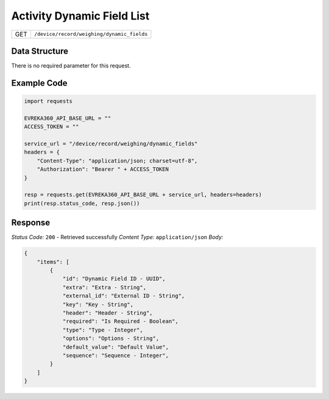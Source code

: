 .. raw:: pdf

   PageBreak

Activity Dynamic Field List
-----------------------------

.. table::

   +-------------------+--------------------------------------------+
   | GET               | ``/device/record/weighing/dynamic_fields`` |
   +-------------------+--------------------------------------------+

Data Structure
^^^^^^^^^^^^^^^^^
There is no required parameter for this request.

Example Code
^^^^^^^^^^^^^^^^^
.. code-block:: python

    import requests

    EVREKA360_API_BASE_URL = ""
    ACCESS_TOKEN = ""

    service_url = "/device/record/weighing/dynamic_fields"
    headers = {
        "Content-Type": "application/json; charset=utf-8", 
        "Authorization": "Bearer " + ACCESS_TOKEN
    }

    resp = requests.get(EVREKA360_API_BASE_URL + service_url, headers=headers)
    print(resp.status_code, resp.json())

Response
^^^^^^^^^^^^^^^^^
*Status Code:* ``200`` - Retrieved successfully
*Content Type:* ``application/json``
*Body:*

.. code-block:: json

    {
        "items": [
            {
                "id": "Dynamic Field ID - UUID",
                "extra": "Extra - String",
                "external_id": "External ID - String",
                "key": "Key - String",
                "header": "Header - String",
                "required": "Is Required - Boolean",
                "type": "Type - Integer",
                "options": "Options - String",
                "default_value": "Default Value",
                "sequence": "Sequence - Integer",
            }
        ]
    }
